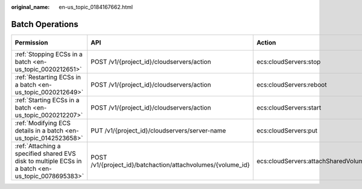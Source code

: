 :original_name: en-us_topic_0184167662.html

.. _en-us_topic_0184167662:

Batch Operations
================

+---------------------------------------------------------------------------------------------------+-------------------------------------------------------------+-------------------------------------+-----------------+-------------+--------------------+
| Permission                                                                                        | API                                                         | Action                              | Dependencies    | IAM Project | Enterprise Project |
+===================================================================================================+=============================================================+=====================================+=================+=============+====================+
| :ref:`Stopping ECSs in a batch <en-us_topic_0020212651>`                                          | POST /v1/{project_id}/cloudservers/action                   | ecs:cloudServers:stop               | ``-``           | Supported   | Supported          |
+---------------------------------------------------------------------------------------------------+-------------------------------------------------------------+-------------------------------------+-----------------+-------------+--------------------+
| :ref:`Restarting ECSs in a batch <en-us_topic_0020212649>`                                        | POST /v1/{project_id}/cloudservers/action                   | ecs:cloudServers:reboot             | ``-``           | Supported   | Supported          |
+---------------------------------------------------------------------------------------------------+-------------------------------------------------------------+-------------------------------------+-----------------+-------------+--------------------+
| :ref:`Starting ECSs in a batch <en-us_topic_0020212207>`                                          | POST /v1/{project_id}/cloudservers/action                   | ecs:cloudServers:start              | ``-``           | Supported   | Supported          |
+---------------------------------------------------------------------------------------------------+-------------------------------------------------------------+-------------------------------------+-----------------+-------------+--------------------+
| :ref:`Modifying ECS details in a batch <en-us_topic_0142523658>`                                  | PUT /v1/{project_id}/cloudservers/server-name               | ecs:cloudServers:put                | ``-``           | Supported   | Supported          |
+---------------------------------------------------------------------------------------------------+-------------------------------------------------------------+-------------------------------------+-----------------+-------------+--------------------+
| :ref:`Attaching a specified shared EVS disk to multiple ECSs in a batch <en-us_topic_0078695383>` | POST /v1/{project_id}/batchaction/attachvolumes/{volume_id} | ecs:cloudServers:attachSharedVolume | evs:volumes:use | Supported   | Supported          |
+---------------------------------------------------------------------------------------------------+-------------------------------------------------------------+-------------------------------------+-----------------+-------------+--------------------+
